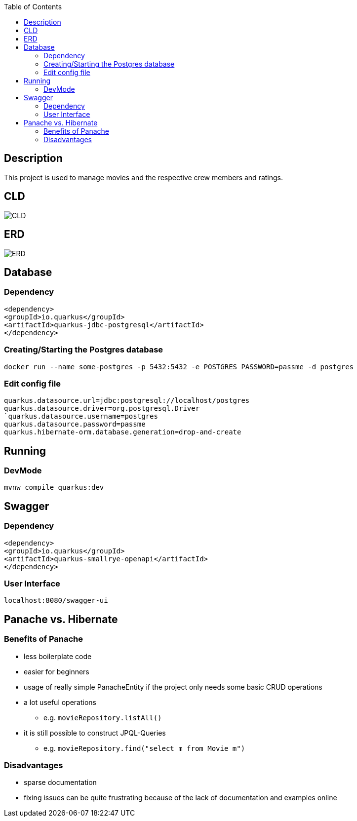 :imagesdir: images
:toc:
== Description
This project is used to manage movies and the respective crew members and ratings.

== CLD
image::CLD.png[]

== ERD
image::ERD.png[]

== Database
=== Dependency
`<dependency>` +
`<groupId>io.quarkus</groupId>` +
`<artifactId>quarkus-jdbc-postgresql</artifactId>` +
`</dependency>`

=== Creating/Starting the Postgres database
`docker run --name some-postgres -p 5432:5432 -e POSTGRES_PASSWORD=passme -d postgres`

=== Edit config file
`quarkus.datasource.url=jdbc:postgresql://localhost/postgres` +
`quarkus.datasource.driver=org.postgresql.Driver +
`quarkus.datasource.username=postgres` +
`quarkus.datasource.password=passme` +
`quarkus.hibernate-orm.database.generation=drop-and-create`

== Running
=== DevMode
`mvnw compile quarkus:dev`

== Swagger
=== Dependency
`<dependency>` +
`<groupId>io.quarkus</groupId>` +
`<artifactId>quarkus-smallrye-openapi</artifactId>` +
`</dependency>`

=== User Interface
`localhost:8080/swagger-ui`

== Panache vs. Hibernate
=== Benefits of Panache
* less boilerplate code
* easier for beginners
* usage of really simple PanacheEntity if the project only needs some basic CRUD operations
* a lot useful operations
** e.g. `movieRepository.listAll()`
* it is still possible to construct JPQL-Queries
** e.g. `movieRepository.find("select m from Movie m")`

=== Disadvantages
* sparse documentation
* fixing issues can be quite frustrating because of the lack of documentation and examples online